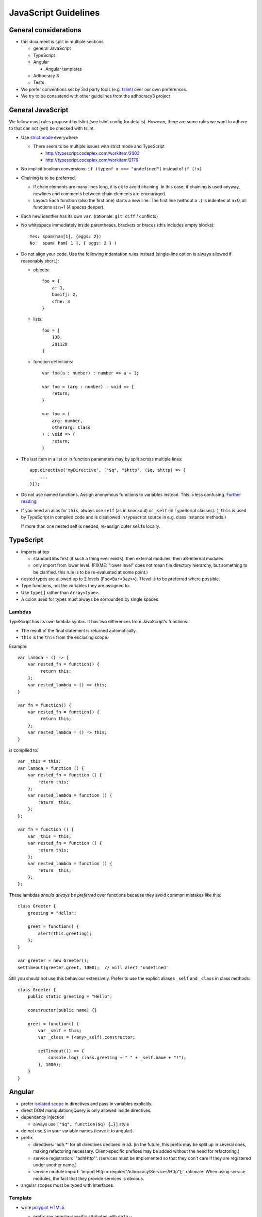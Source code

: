 JavaScript Guidelines
=====================

General considerations
----------------------

-  this document is split in multiple sections

   -  general JavaScript
   -  TypeScript
   -  Angular

      -  Angular templates

   -  Adhocracy 3
   -  Tests

-  We prefer conventions set by 3rd party tools (e.g. `tslint`_) over our
   own preferences.
-  We try to be consistend with other guidelines from the adhocracy3
   project

General JavaScript
------------------

We follow most rules proposed by tslint (see tslint config for details).
However, there are some rules we want to adhere to that can not (yet) be
checked with tslint.

-  Use `strict mode`_ everywhere

   -  There seem to be multiple issues with strict mode and TypeScript

      -  http://typescript.codeplex.com/workitem/2003
      -  http://typescript.codeplex.com/workitem/2176

-  No implicit boolean conversions: ``if (typeof x === "undefined")`` instead
   of ``if (!x)``

-  Chaining is to be preferred.

   -  If chain elements are many lines long, it is ok to avoid
      chaining.  In this case, if chaining is used anyway, newlines and
      comments between chain elements are encouraged.

   -  Layout: Each function (also the first one) starts a new line.  The
      first line (without a ``.``) is indented at n+0, all functions at
      n+1 (4 spaces deeper).

-  Each new identfier has its own ``var``. (rationale: ``git diff`` / conflicts)

-  No whitespace immediately inside parentheses, brackets or braces (this
   includes empty blocks)::

       Yes: spam(ham[1], {eggs: 2})
       No:  spam( ham[ 1 ], { eggs: 2 } )

-  Do not align your code. Use the following indentation rules instead
   (single-line option is always allowed if reasonably short.):

   -  objects::

         foo = {
             a: 1,
             boeifj: 2,
             cfhe: 3
         }

   -  lists::

         foo = [
             138,
             281128
         ]

   -  function definitions::

          var foo(a : number) : number => a + 1;

          var foo = (arg : number) : void => {
              return;
          }

          var foo = (
              arg: number,
              otherarg: Class
          ) : void => {
              return;
          }

-  The last item in a list or in function parameters may by split across
   multiple lines::

       app.directive('myDirective', ["$q", "$http", ($q, $http) => {
           ...
       }]);

-  Do not use named functions. Assign anonymous functions to variables instead.
   This is less confusing. `Further reading
   <http://kangax.github.io/nfe/#expr-vs-decl>`_

   .. FIXME: This does collide with some other rules because it implies that
      a function is defined above its first use. Until this conflict can be
      solved, this rule remains inactive.

-  If you need an alias for ``this``, always use ``self`` (as in knockout)
   or ``_self`` (in TypeScript classes).
   (``_this`` is used by TypeScript in compiled code and is disallowed
   in typescript source in e.g. class instance methods.)

   If more than one nested self is needed, re-assign outer ``self``\ s
   locally.

TypeScript
----------

-  imports at top

   -  standard libs first (if such a thing ever exists), then external
      modules, then a3-internal modules.

   -  only import from lower level.  (FIXME: "lower level" does not mean file
      directory hierarchy, but something to be clarified.  this rule
      is to be re-evaluated at some point.)

-  nested types are allowed up to 2 levels (``Foo<Bar<Baz>>``).  1
   level is to be preferred where possible.

-  Type functions, not the variables they are assigned to.

-  Use ``type[]`` rather than ``Array<type>``.

-  A colon used for types must always be sorrounded by single spaces.

Lambdas
~~~~~~~

TypeScript has its own lambda syntax. It has two differences from
JavaScript's functions:

-  The result of the final statement is returned automatically.
-  ``this`` is the ``this`` from the enclosing scope.

Example::

    var lambda = () => {
        var nested_fn = function() {
             return this;
        };
        var nested_lambda = () => this;
    }

    var fn = function() {
        var nested_fn = function() {
             return this;
        };
        var nested_lambda = () => this;
    }

is compiled to::

    var _this = this;
    var lambda = function () {
        var nested_fn = function () {
            return this;
        };
        var nested_lambda = function () {
            return _this;
        };
    };

    var fn = function () {
        var _this = this;
        var nested_fn = function () {
            return this;
        };
        var nested_lambda = function () {
            return _this;
        };
    };

These lambdas *should always be preferred* over functions because
they avoid common mistakes like this::

    class Greeter {
        greeting = "Hello";

        greet = function() {
            alert(this.greeting);
        };
    }

    var greeter = new Greeter();
    setTimeout(greeter.greet, 1000);  // will alert 'undefined'

Still you should not use this behaviour extensively. Prefer to use
the explicit aliases ``_self`` and ``_class`` in class methods::

    class Greeter {
        public static greeting = "Hello";

        constructor(public name) {}

        greet = function() {
            var _self = this;
            var _class = (<any>_self).constructor;

            setTimeout(() => {
                console.log(_class.greeting + " " + _self.name + "!");
            }, 1000);
        }
    }

Angular
-------

-  prefer `isolated scope`_ in directives and pass in variables
   explicitly.

-  direct DOM manipulation/jQuery is only allowed inside directives.

-  dependency injection

   -  always use ``["$q", function($q) {…}]`` style

-  do not use ``$`` in your variable names (leave it to angular).

-  prefix

   -  directives: 'adh.*' for all directives declared in a3.  (in the
      future, this prefix may be split up in several ones, making
      refactoring necessary.  Client-specific prefices may be added
      without the need for refactoring.)

   -  service registration: '"adhHttp"'.  (services must be implemented
      so that they don't care if they are registered under another
      name.)

   -  service module import: 'import Http = require("Adhocracy/Services/Http");'.
      rationale: When using service modules, the fact that they provide
      services is obvious.

-  angular scopes must be typed with interfaces.

Template
~~~~~~~~

-  write
   `polyglot HTML5 <http://dev.w3.org/html5/html-author/#polyglot-documents>`_.

   -  prefix any angular-specific attributes with ``data-``::

         <span data-ng-bind="foo"></span>

   -  FIXME: include HTML checker for automated tests.

   -  Exception: The preferred way to use angular directives is the
      element syntax::

         <adh-proposal data-path="/adhocracy/proposal/1"></adh-proposal>

      -  This needs special care in IE8 and below. See
         https://docs.angularjs.org/guide/ie

-  prefer ``{{…}}`` over ``ngBind`` (except for root template).

-  FIXME: when to apply which classes (should be in balance with
   :doc:`css_guidelines`)

   -  apply classes w/o a specific need/by default?

-  CSS and JavaScript are not allwed in templates.  This includes
   `ngStyle <https://docs.angularjs.org/api/ng/directive/ngStyle>`_.

-  Since templates (1) ideally are to be maintained by designers rather
   than software developers, and (2) are not type-checked by typescript,
   they must contain as little code as possible.


Documentation
~~~~~~~~~~~~~

-  Use `JSDoc`_-style comments in your code.

   -  Currently, no tool seems to be available to include JSDoc
      comments in sphinx.
   -  `TypeScript has only limited JSDoc support
      <http://typescript.codeplex.com/workitem/504>`_


.. _strict mode: https://developer.mozilla.org/en-US/docs/Web/JavaScript/Reference/Functions_and_function_scope/Strict_mode
.. _tslint: https://github.com/palantir/tslint
.. _jsdoc: http://usejsdoc.org/
.. _isolated scope: https://docs.angularjs.org/guide/directive#isolating-the-scope-of-a-directive

